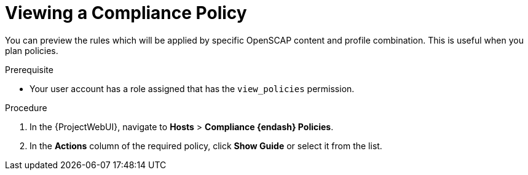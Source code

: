 [id="Viewing_a_Compliance_Policy_{context}"]
= Viewing a Compliance Policy

You can preview the rules which will be applied by specific OpenSCAP content and profile combination.
This is useful when you plan policies.

.Prerequisite
* Your user account has a role assigned that has the `view_policies` permission.

.Procedure
. In the {ProjectWebUI}, navigate to *Hosts* > *Compliance {endash} Policies*.
. In the *Actions* column of the required policy, click *Show Guide* or select it from the list.
